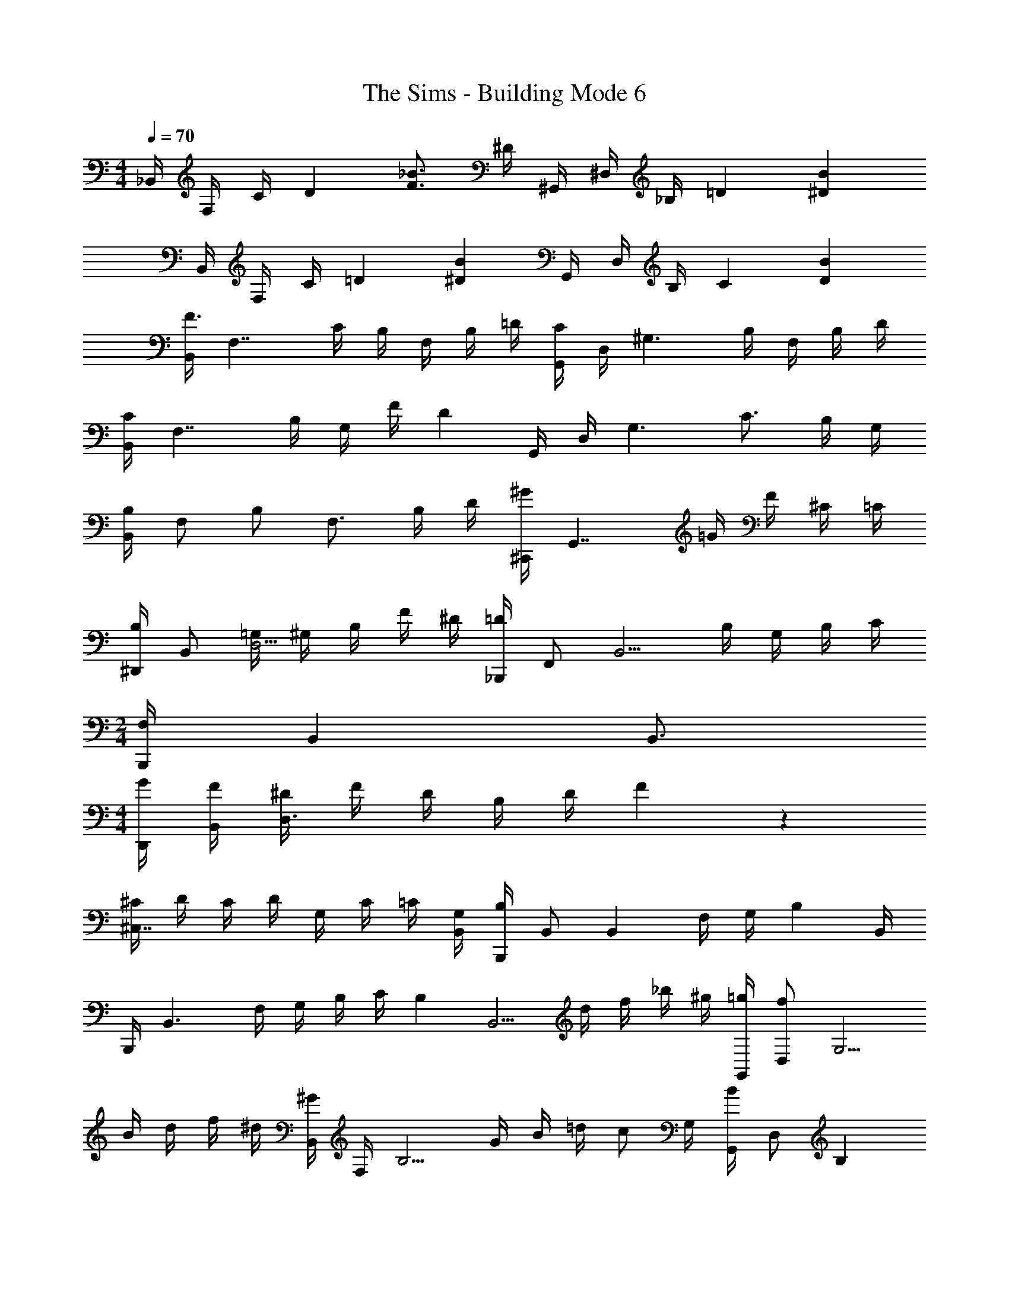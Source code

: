 X: 1
T: The Sims - Building Mode 6
Z: ABC Generated by Starbound Composer
L: 1/4
M: 4/4
Q: 1/4=70
K: C
_B,,/4 F,/4 C/4 [z/4D41/36] [F3/4_B3/4] ^D/4 ^G,,/4 ^D,/4 _B,/4 [z/4=D41/36] [^DB] 
B,,/4 F,/4 C/4 [z/4=D41/36] [^DB] G,,/4 D,/4 B,/4 [z/4C41/36] [DB] 
[B,,/4F3/4] [z/F,7/4] C/4 B,/4 F,/4 B,/4 =D/4 [G,,/4C8/9] D,/4 [z/^G,3/] B,/4 F,/4 B,/4 D/4 
[B,,/4C8/9] [z3/4F,7/4] B,/4 G,/4 F/4 [z/4D] G,,/4 D,/4 [z/4G,3/] C3/4 B,/4 G,/4 
[B,,/4B,25/18] F,/ B,/ [z/4F,3/4] B,/4 D/4 [^C,,/4^G8/9] [z3/4G,,7/4] =G/4 F/4 ^C/4 =C/4 
[^D,,/4B,9/14] B,,/ [=G,/4D,5/4] ^G,/4 B,/4 F/4 ^D/4 [_B,,,/4=D8/9] F,,/ [z/4B,,5/4] B,/4 G,/4 B,/4 C/4 
M: 2/4
[B,,,/4F,17/9] B,, B,,3/4 
M: 4/4
[G/4D,,/4] [F/4B,,/4] [^D/4D,3/] F/4 D/4 B,/4 D/4 F/5 z/20 
[^C/4^C,7/4] D/4 C/4 D/4 G,/4 C/4 =C/4 [G,/4B,,/4] [B,,,/4B,8/9] B,,/ [z/4B,,] F,/4 G,/4 [z/4B,9/10] B,,/4 
B,,,/4 [z/4B,,3/] F,/4 G,/4 B,/4 C/4 [z/4B,2/5] [z/4B,,5/4] d/4 f/4 _b/4 ^g/4 [=g/4G,,/4] [D,/f23/36] [z/4G,5/4] 
B/4 d/4 f/4 ^d/4 [B,,/4^G9/14] F,/4 [z/4B,5/4] G/4 B/4 =d/4 [z/4c/] G,/4 [G,,/4B8/9] D,/ [z/4B,] 
D/4 F/4 [z/4B/] B,/4 [B,,/4B8/9] F,/ [z/4B,] =D/4 ^D/4 F/4 [B/4G,/4] [G/4G,,/4] [=G/4D,/] F/4 [D/4G,] 
F/4 G/4 [z/4=D/] F,/4 [B,,/4B,8/9] F,/ [z/4F,5/4] 
M: 3/4
G,/4 B,/4 D/4 C/4 [G,,/4B,8/9] D,/ [z/4G,] 
G,/4 B,/4 F/4 [^D/5D,/4] z/20 
M: 4/4
[G/4D,,7/4] F/4 D/4 F/4 D/4 B,/4 D/4 [F/5C,/4] z/20 [^C/4C,,7/4] D/4 C/4 D/4 
G,/4 C/4 =C/4 [G,/4B,,/4] [B,,,/4B,8/9] B,,/ [z/4B,,] F,/4 G,/4 [z/4B,25/18] B,,/ B,,,/ [z/4B,,] 
=D/ [z/4F2/5] B,/4 [B/4^F,,/4] [^G/4C,] ^F/4 =F/4 [z/4^F/] [z/4B,/] [z/4=F/] G,/4 [G,,/4G3/4] D,/4 [z/4G,3/] F/4 
^D/4 F/4 =G/4 [z/4^G3/4] D,,/4 B,,/4 [=G/4D,/] [z/4D3/4] [z/=G,] B,/4 ^C/4 [C,,/4D25/18] G,,/4 [zF,3/] 
C/4 =C/4 [B,,/4B,8/9] [z3/4F,7/4] F,/4 ^G,/4 =D/4 C/4 [B,/4^G,,,/] [z/4G,23/36] G,,/4 [z/4D,5/4] G,/4 B,/4 
F/4 ^D/4 [B,,/4=D3/4] [z/F,] C/4 [z/4B,3/4] [z/F,3/4] G,/4 [B,,/4B,] F,/ [z/4F,5/4] B,8/9 z/9 
[B,,/4f'] F,/ [z/4C5/4] b/4 f/4 b/4 d'/4 [G,,/4c'8/9] D,/ [z/4B,] b/4 f/4 b/4 [d'/4C/4] 
[B,,/4c'8/9] F,/ [z/4C] b/4 ^g/4 f'/4 [G,/4d'] G,,/4 D,/4 [z/4G,/] [z/4c'3/4] G,/4 [z/4^D3/4] b/4 g/4 
[B,,/4b25/18] F,/ B,/ [z/4F,3/4] b/4 d'/4 [C,/4^g'8/9] G,/ [z/4D] =g'/4 f'/4 ^c'/4 [=c'/4D/4] 
[D,/4b9/14] B,/ [=g/4D] ^g/4 b/4 f'/4 [^d'/4C/4] [B,,/4=d'8/9] F,/ [z/4C] b/4 g/4 b/4 [c'/4C/4] 
M: 2/4
[B,,/4f/] [z/4F,/] [z/4f/] [z/4C/] [z/4f8/9] C/ D/4 
M: 4/4
[g'/4D,7/4] f'/4 ^d'/4 f'/4 d'/4 b/4 d'/4 [f'/5^C/4] z/20 
[^c'/4C,/4] [d'/4G,/] c'/4 [d'/4D] g/4 c'/4 =c'/4 [g/4B,/4] [B,,/4b8/9] F,/ [z/4B,] f/4 g/4 [z/4b9/10] B,/4 
B,,/4 [z/4F,3/] f/4 g/4 b/4 c'/4 [z/4b2/5] B,/4 [=d'/4B,,/4] [f'/4F,3/4] _b'/4 ^g'/4 [=g'/4G,,/4] [D,/f'23/36] [z/4G,5/4] 
b/4 d'/4 f'/4 ^d'/4 [B,,/4g9/14] F,/ [g/4B,5/4] b/4 =d'/4 c'/ [G,,/4b8/9] D,/ [z/4G,] 
^d/4 f/4 [z/4b/] B,/4 [B,,/4b8/9] F,/ [z/4B,] =d/4 ^d/4 f/4 [b/4G,/4] [g/4G,,/4] [=g/4D,3/] f/4 d/4 
f/4 g/4 [z/4=d/] B,/4 [B,,/4B8/9] F,/ [z/4B,5/4] 
M: 3/4
^G/4 B/4 d/4 c/4 [G,,/4B8/9] D,/ [z/4G,5/4] 
G/4 B/4 f/4 ^d/5 z/20 
M: 4/4
[g/4D,/4] [f/4B,3/] d/4 f/4 d/4 B/4 d/4 [f/5C/4] z/20 [^c/4C,/4] [d/4G,3/] c/4 d/4 
G/4 c/4 =c/4 [G/4=C/4] [B,,/4B8/9] F,/ [z/4C] F/4 G/4 [z/4B25/18] C/4 B,,/4 F,/ [z/4C/] 
[z/4=d/] [z/4C/] [z/4f2/5] C,/4 [b/4F,,/4] [^g/4C,/4] [^f/4B,3/4] =f/4 [z/4^f/] [z/4B,/] [z/4=f/] G,/4 [G,,/4g3/4] D,/4 [z/4G,3/] f/4 
^d/4 f/4 =g/4 [z/4^g3/4] D,/4 [z/4B,3/4] =g/4 [z/4d3/4] D/4 [z/4B,3/4] B/4 ^c/4 [C,/4d25/18] G,/ D/ 
[z/4G,3/4] c/4 =c/4 [B,,/4B8/9] F,/ [z/4C5/4] F/4 B/4 =d/4 c/4 [B/4G,,/4] [D,/G23/36] [z/4G,5/4] G/4 
B/4 f/4 ^d/5 z/20 [B,,/4=d3/4] F,/4 [z/4B,3/4] c/4 [z/4B3/4] F,/4 [z/4B,3/4] G/4 [z/4B3/4] B,/4 [z/4F,3/4] F/4 [z/4B3/4] 
B,/4 [z/4F,3/4] D/4 [z/4F3/4] B,/4 [z/4F,3/4] C/4 [z/4=D3/4] B,/4 [z/4F,3/4] B,/4 [z/4C3/4] F,/4 [z/4B,3/4] B,/4 [z/4C3/4] 
F,/4 [z/4F,/] B,/5 z/20 B,,/4 F,/4 B,/4 [z/4D] ^D/4 F/4 =G/4 [G/8B,/4] ^G/8 [G,,/4=G/] [z/4D,3/4] [z/F25/18] B, 
B,,/4 F,/4 C/ C/ F/4 [z/4G,5/4] [z/6=C,D] G/6 ^G/6 B/6 c/6 d/6 [^d/6G,3/4D3/4] f/6 g/6 b/6 [z/12c'/6] [z/12C/4] d'11/84 z/28 
[^d'/4B,,/4] [f'/4F,3/4] d'/8 f'/8 =d'/4 [^d'/4C3/4] f'/4 g'/4 [^g'/4^C,/4] [b'/4C,,/4] [G,,3/4c''59/36] C,/4 G,/ B,/4 
D,/4 B,/4 F/4 B,/4 [z/4F3/4] f'/4 b'/4 [f''/4B,/4] [^d''/4B,,/4] [=d''/4F,7/4] c''/4 b'/4 f'/4 d'/4 =d'/4 f'/4 
[B,/4=d8/9] F/4 B/4 f/4 b/4 B2/5 z/10 [f/4B,/4] [f'/4B,,/4] [b/4F,] f/4 ^d/4 [z/4d/] [z/4B,3/4] f/4 g/5 z/20 
[D,/4b9/20] [z/5B,3/4] f/20 g/4 [z/4f7/8] D/4 B,/4 [z/6D/] d/6 f/6 [d/8C,/4] f/8 [d/4G,/] [z/4d/] [z/4F] B/4 d/4 =d/4 [B/4B,/4] 
[F/4B,,/4] [D/4F,3/4] =D/4 [z/4F/] [z/4B,] D/4 C/4 [z/4F/] [z/4B,2] D/4 C/4 D/4 B,/4 C/ B,/5 z/20 
B,,/4 [z/4F,/] B/4 [c/4B,] d/4 ^d/8 =d/8 c/4 [G,/4d3/4] G,,/4 [z/4D,3/4] ^d/4 G/4 [F/4B,3/4] G/4 d/4 [=d/4C/4] 
[B/4B,,/4] [F/4F,3/] ^D/4 [C/4=D/4] D/6 ^D/6 =D/6 C/4 [G,/4D/] G,,/4 [^D/4D,3/4] =D/4 [z/4C/] [z/4G,3/4] [z/C23/36] B,,/4 
[z/4B,,,2] F,/8 =G,/8 B,/8 C/8 D/8 ^D/8 F/8 =G/8 B/8 c/8 ^d/8 c/8 =d/8 ^d/8 [f/8G,,] b/8 f/8 g/8 b/8 c'/8 ^d'/8 c'/8 [=d'/8D,3/4] ^d'/8 f'/8 =g'/8 b'/8 c''/8 [d''/8B,/4] ^d''3/32 z/32 
[g''/6B,,/4] [z/12=d''/6] [z/12F,3/4] f''/6 ^d''/6 c''/6 b'/6 [d''/6B,3/4] =d''/6 b'/6 f'/6 [z/12d'/6] [z/12^G,/4] b'/6 [^g'/6G,,/4] [z/12d'/6] [z/12D,3/4] c'/6 b/6 d'/6 f'/6 [=d'/6G,3/4] b/6 f/6 d/6 [z/12=d/6] [z/12D,/4] b11/84 z/28 
[d/4D,,/4] [b/4B,,3/4] b/4 b/4 [b/4D/4] [b/4D,/4] [b/4B,/4] [b/4D/4] [b/4C,/4] [^g/8G,3/8] =g/4 [^g3/8D3/8] [=g/3G,] f/3 [^d11/42b11/42] z/14 
[B,,/4=d3/8b3/8] [z/8F,3/4] B3/8 [z/4f41/36] C/4 F/ F/4 F,/4 C/ F/4 C/4 F/ C,/4 
[B,/4F,,7/4] ^C/4 ^F/4 ^G/4 B/4 ^c/4 ^f/4 [^g/8G,/4] [z/8b/4] [z/8G,,/4] [z/8g3/8] [z/4D,3/4] ^d/4 [z/4d41/36] G,/4 D,/ D,/4 
[^d'/4D,,/4] [=d'/4B,,3/] b/4 =f/4 d/4 b/4 =d/8 ^d/8 [D/4b41/36] C,/4 G,/ G/4 D/4 G/ [d/4=C/4] 
[B,,/4=d3/8] [z/8F,3/4] B3/8 [z/4=F/B/d/] [z/4F,3/4C3/4] [D/F/B/] [G,/4D/B/] G,,/4 [D,/4=D/] [z/4G,/] [z/4D/B/] [z/4G,3/4] C/ [F/5B,,/] z3/10 
F,/ F,/4 B,,/4 F,/4 F,/4 [B,,/4B,/4] F,/4 =C,/4 F,/4 C,/4 F,/4 B,,/4 F,/4 B,,/4 B,,,/4 
F,/4 [z/4F,5/4] F,/4 F,/4 B,/4 C/4 [D/8G,/4] ^D/8 [G,,/4=D/] [z/4D,3/4] C/4 D/4 [^D/4D,3/4] F/4 B/4 [^d/5C/4] z/20 [=d/4B,,/4] 
[B/4F,3/] =c/4 d/4 B/4 F/4 G/4 [G,/4^d9/20] G,,/4 [G/4D,3/4] =G/4 [z/4^G/] [z/4G,3/4] =G/ [C/4B77/36] B,,/4 
F,/4 C/4 F/4 F,/4 C3/4 F,3/4 [z/4C] ^C/4 D/4 G/4 [^G/4G,/4] [B/4^C,/4] 
[c/4G,/] ^c/4 [d/4D/4] [f/4G,/4] [=g/8D3/4] ^g/4 =g/8 f/5 z/20 [f/8D,/4] [z/8g3/8] B,/4 [f/4F/] d/5 z/20 [=d/8F/4] [z/8^d/4] [z/8B,/] =d/4 =c/8 [B/5B,/4] z/20 [c/8B,,/4] [z/8d/] 
F,/4 [z/8B,3/] d/8 c/8 B/8 F/4 D/4 B/4 [z/4=D/] F,/4 [B,/D59/36] F,/ B,/ B,/4 D,,/4 
[f''/4D,/] ^d''/4 [g''/4B,,/4] [d''/4D,3/4] f''/4 c''/4 [C,/4d''25/28] C,,/4 G,,/4 [z/4C,/] c''/8 ^c''/8 [=c''/4G,,] b'/4 d''/4 =d''/4 [b'/4B,,/4] 
[f'/4F,3/] ^d'/4 =d'/4 c'/4 b/4 c'/8 c'/8 [B/4d'6] [d/5B,/4] z/20 [c'/8F3/] b/8 f/4 ^d/4 =d/4 c/4 B/5 z/20 [^d/4B,/4] [=d/4B,,/4] 
[B/4F,/4] [F/4B,/] [z/4^D13/20] F,/4 [z/4B,/] =C/8 =D/8 [^D/8G,/4] F/8 [B/8G,,3/4] F/8 =G/8 B/8 c/8 d/8 [f/8D,3/4] d/8 ^d/8 f/8 g/8 b/8 [c'/8G,/4] z/8 [f'/8B,/4] d'/8 [^d'/6B,,/4] [z/12=d'/6] 
[z/12F,3/4] f'/6 [z/b'11/10] B,/4 F,/4 [z/8B,/4] g'/8 [b'/4G,/4] [b'/8G,,3/8] c''/8 b'/8 [g'/8D,3/8] ^d'/4 [G,/4b'13/20] D,/4 [z/4G,3/4] f/4 b/5 z/20 [d'/4B,,/4] 
[=d'/4F,/] b/4 [f/4C/4] [=d/8F,] ^d/8 b/4 ^g/4 [z/4d11/20] G,,/4 [z/8D,/4] [z/8=d3/8] [z/4G,3/4] c/4 [z/4c3/8] [z/8G,/4] [z/8c3/8] [z/4G,/] c/8 d/8 [B,,/4c3/4] 
F,/4 [z/4C/] [z/4B/] [z/4C3/4] F/4 D/4 [G,/4=D77/36] G,,/4 D,/ G,/ D,/ D,/4 D,,/4 
[=G,/4B,,/] B,/4 [C/4D,] ^D/4 F/4 G/4 [G/8D/4] ^G/8 [C,/4=G/] [z/4^G,3/4] F/4 [z/4F/] D/4 [F/4G,/] B/5 z/20 [F/4^d/4C/4] [B,,/4=d3/8] 
[z/8F,/4] [z/8B3/8f3/8] [z/4C] [F/d/] [z/4B/f/] [z/4C3/] [z5/4b77/36c'77/36f'77/36] C3/4 B,/4 [^c''/4F,,/4] 
[^f'/4C,/] b'/4 [g'/4B,] f'/4 =f'/4 ^d'/4 [c'/8G,/4] ^c'/8 [G,,/4=c'/3] [z/12D,3/4] b/3 g/3 [D,/4g/3] [z/12G,/] g/3 [z/12g/6] [z/12D/4] b/6 [D,/4=g3/4] 
B,/4 [z/4D/] [z/4f/b/] [z/4B,3/4] [^d/b/] [D/4d/b/] C,/4 [G,3/4^c59/36] D3/4 C/4 [b'/4B,,/4] 
[^d''/4F,/] =d''/4 [b'/4C] f'/4 d'/4 =d'/4 [b'/4G,/4] [g'/4G,,/4] [=g'/4D,/] f'/4 [^d'/4G,] =d'/4 ^d'/8 =d'/8 c'/4 [f'/4C/4] [B,,/4d'3/4] 
F,/4 [z/4C/] [z/4f/] F,/4 [C/f23/36] C/4 B,,/4 [f/4F,3/4] b/4 c'/4 [d'/4B,,3/4] ^d'/4 f'/4 [^f'/8^F,/4] ^g'3/32 z/32 [F,,/4b'3/8] 
[z/8C,] g'3/40 f'/20 [z/=f'3/] [z/4f8/9] C,/ G,/4 G,,/4 D,/4 [z/6G,/] ^G/6 B/6 [=c/6D,3/4] =d/6 ^d/6 f/6 [z/12g/6] [z/12D/4] ^g/6 [b/6D,/4] [z/12=g/6] 
[z/12B,3/4] ^g/6 f/6 d/6 [z/6=g19/18] D/ B,/4 ^C/4 [z/6C,] F/6 G/6 ^c/6 f/6 c/6 [G/6G,3/4] F/6 d/6 F/6 [z/12=d/6] [z/12=C/4] F11/84 z/28 [=c/6B,,/4] [z/12B/6] 
[z/12=F,3/4] F/6 D/6 =D/6 ^D/6 [F/6C3/4] =G/6 B/6 c/6 [z/12d/6] [z/12G,/4] ^d/6 [f/6G,,/4] [z/12=d/6] [z/12D,/] ^d/6 f/6 [z/12g/6] [z/12D,/4] b/6 [c'/6G,3/4] =d'/6 ^d'/6 f'/6 [z/12b'/6] [z/12B,/4] =c''11/84 z/28 [^d''/4B,,/4] 
[=d''/4F,3/4] b'/4 f'/4 [b'/4F3/4B3/4] c''/4 d''/4 [f'/4B9/4] b'17/9 z/9 [B,,/4f] 
F,/ [z/4B,] B/4 F/4 B/4 [=d/4G,/4] [G,,/4c8/9] D,/ [z/4G,5/4] B/4 F/4 B/4 d/4 [B,,/4c8/9] 
F,/ [z/4B,] B/4 ^G/4 f/4 [G,/4d] G,,/4 D,/4 [z/4G,3/4] [z/c3/4] [z/4G,3/4] B/4 G/4 [B,,/4B25/18] 
F,3/4 [z/C] B/4 d/4 [C,/4^g8/9] ^C/ [z/4C] =g/4 f/4 ^c/4 [=c/4D/4] [D,/4B9/14] 
B,/ [=G/4D] ^G/4 B/4 f/4 [^d/4B,/4] [B,,/4=d8/9] F,/ [z/4B,] B/4 G/4 B/4 [c/4B,/4] 
M: 2/4
[B,,/4F/] 
[z/4F,/] [z/4F/] [z/4B,/] [z/4F8/9] B,/ D/4 
M: 4/4
[g/4D,7/4] f/4 ^d/4 f/4 d/4 B/4 d/4 [f/5C/4] z/20 [^c/4C,7/4] 
d/4 c/4 d/4 G/4 c/4 =c/4 [G/4B,/4] [B,,/4B8/9] F,/ [z/4B,] F/4 G/4 [z/4B9/10] B,/4 B,,/4 
[z/4F,3/] F/4 G/4 B/4 c/4 [z/4B2/5] B,/4 [=d/4B,,3/4] f/4 b/4 [^g/4F,/4] [=g/4G,,/4] [D,/f23/36] [z/4G,5/4] B/4 
d/4 f/4 ^d/4 [B,,/4G9/14] F,/ [G/4B,21/32] B/4 =d/4 [z/4c/] G,/4 [G,,/4B8/9] D,/ [z/4G,] D/4 
F/4 [z/4B/] B,/4 [B,,/4B8/9] F,/ [z/4B,] =D/4 ^D/4 F/4 [B/4G,/4] [G/4G,,/4] [=G/4D,3/] F/4 D/4 F/4 
G/4 [z/4=D/] F,/4 [B,,/4B,8/9] F,/ [z/4F,5/4] 
M: 3/4
G,/4 B,/4 D/4 =C/4 [G,,,/4B,8/9] G,,/ [z/4G,,] G,/4 
B,/4 F/4 [^D/5D,/4] z/20 
M: 4/4
[G/4D,,/4] [F/4B,,3/] D/4 F/4 D/4 B,/4 D/4 [F/5C,/4] z/20 [^C/4C,,7/4] D/4 C/4 D/4 G,/4 
C/4 =C/4 [G,/4B,,/4] [B,,,/4B,8/9] B,,/ [z/4B,,5/4] F,/4 G,/4 [z/B,25/18] B,,/4 F,/ [z/4B,/] [z/4=D/] 
[z/4B,/] [z/4F2/5] B,/4 [B/4F,,/4] [^G/4C,] ^F/4 =F/4 [z/4^F/] [z/4B,/] [z/4=F/] G,/4 [G,,/4G3/4] D,/4 [z/4G,5/4] F/4 ^D/4 
F/4 =G/4 [D,/4^G3/4] D,,/4 [z/4B,,3/4] =G/4 [z/4D3/4] D,/4 B,,/4 [B,/4D,/] ^C/4 [C,,/4D25/18] G,, 
[z/4F,3/4] C/4 =C/4 [B,,/4B,8/9] F,/ [z/4F,5/4] G,/4 B,/4 =D/4 C/4 [B,/4G,,/4] [D,/G,23/36] [z/4D,5/4] G,/4 
B,/4 F/4 ^D/4 [B,,,/4=D3/4] B,,/4 [z/4B,,,/] C/4 [B,,/4B,3/4] [z/B,,] G,/4 [z/4B,8/9] B,,/4 [z/B,,3/] d/ 
f2/5 z/10 [b/4F,,/4] [^g/4C,/4] [^f/4B,3/4] =f/4 [z/4^f/] [z/4B,/] [z/4=f/] G,/4 [G,,/4g3/4] D,/4 [z/4G,3/] f/4 ^d/4 f/4 
=g/4 [z/4^g3/4] D,/4 [z/4B,3/4] =g/4 [z/4d3/4] ^D/4 [z/4B,3/4] B/4 ^c/4 [C,/4d25/18] G,/ D/ [z/4G,3/4] 
c/4 =c/4 [B,,/4B8/9] F,/ [z/4C5/4] F/4 B/4 =d/4 c/4 [B/4G,,/4] [D,/^G23/36] [z/4G,5/4] G/4 B/4 
f/4 ^d/4 [B,,/4=d3/4] F,/4 [z/4B,3/4] c/4 [z/4B3/4] F,/4 [z/4B,3/4] G/4 [z/4B3/4] B,/4 [z/4F,3/4] F/4 [z/4B3/4] B,/4 
[z/4F,3/4] D/5 z/20 [z/4F3/4] B,/4 [z/4F,3/4] C/4 [z/4=D3/4] B,/4 [z/4F,3/4] B,/4 [z/4C3/4] F,/4 [z/4B,3/4] B,/4 [z/4C3/4] F,/4 
[z/4F,/] B,/5 z/20 [z/4B,,,8] [z7/32F,/4] 
Q: 1/4=68
z/32 [z3/16B,/4] 
Q: 1/4=66
z/16 [z5/32F/4] 
Q: 1/4=64
z3/32 [z/8G/4] 
Q: 1/4=62
z/8 [z3/32B/4] 
Q: 1/4=61
z5/32 [z/16c/4] 
Q: 1/4=59
z3/16 [z/32d/4] 
Q: 1/4=57
z7/32 
Q: 1/4=55
[z7/32f/4] 
Q: 1/4=54
z/32 [z3/16^g/4] 
Q: 1/4=52
z/16 [z5/32b/4] 
Q: 1/4=50
z3/32 [z/8c'/4] 
Q: 1/4=48
z/8 [z3/32f'/4] 
Q: 1/4=47
z5/32 [z/16g'/4] 
Q: 1/4=45
z3/16 
[z/32b'/4] 
Q: 1/4=43
z7/32 
Q: 1/4=41
c''/4 
Q: 1/4=40
[z31/8d''63/16] 
Q: 1/4=16
z/8 
Q: 1/4=40
Q: 1/4=40
z 
Q: 1/4=120
